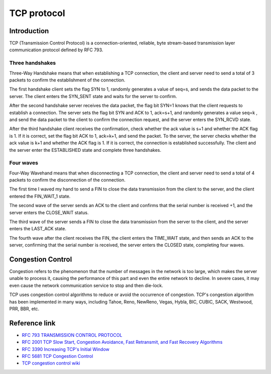 TCP protocol
========================================

Introduction
----------------------------------------
TCP (Transmission Control Protocol) is a connection-oriented, reliable, byte stream-based transmission layer communication protocol defined by RFC 793.

Three handshakes
~~~~~~~~~~~~~~~~~~~~~~~~~~~~~~~~~~~~~~~~
Three-Way Handshake means that when establishing a TCP connection, the client and server need to send a total of 3 packets to confirm the establishment of the connection.

The first handshake client sets the flag SYN to 1, randomly generates a value of seq=s, and sends the data packet to the server. The client enters the SYN_SENT state and waits for the server to confirm.

After the second handshake server receives the data packet, the flag bit SYN=1 knows that the client requests to establish a connection. The server sets the flag bit SYN and ACK to 1, ack=s+1, and randomly generates a value seq=k , and send the data packet to the client to confirm the connection request, and the server enters the SYN_RCVD state.

After the third handshake client receives the confirmation, check whether the ack value is s+1 and whether the ACK flag is 1. If it is correct, set the flag bit ACK to 1, ack=k+1, and send the packet. To the server, the server checks whether the ack value is k+1 and whether the ACK flag is 1. If it is correct, the connection is established successfully. The client and the server enter the ESTABLISHED state and complete three handshakes.

Four waves
~~~~~~~~~~~~~~~~~~~~~~~~~~~~~~~~~~~~~~~~
Four-Way Wavehand means that when disconnecting a TCP connection, the client and server need to send a total of 4 packets to confirm the disconnection of the connection.

The first time I waved my hand to send a FIN to close the data transmission from the client to the server, and the client entered the FIN_WAIT_1 state.

The second wave of the server sends an ACK to the client and confirms that the serial number is received +1, and the server enters the CLOSE_WAIT status.

The third wave of the server sends a FIN to close the data transmission from the server to the client, and the server enters the LAST_ACK state.

The fourth wave after the client receives the FIN, the client enters the TIME_WAIT state, and then sends an ACK to the server, confirming that the serial number is received, the server enters the CLOSED state, completing four waves.

Congestion Control
----------------------------------------
Congestion refers to the phenomenon that the number of messages in the network is too large, which makes the server unable to process it, causing the performance of this part and even the entire network to decline. In severe cases, it may even cause the network communication service to stop and then die-lock.

TCP uses congestion control algorithms to reduce or avoid the occurrence of congestion. TCP's congestion algorithm has been implemented in many ways, including Tahoe, Reno, NewReno, Vegas, Hybla, BIC, CUBIC, SACK, Westwood, PRR, BBR, etc.

Reference link
----------------------------------------
- `RFC 793 TRANSMISSION CONTROL PROTOCOL <https://tools.ietf.org/html/rfc793>`_
- `RFC 2001 TCP Slow Start, Congestion Avoidance, Fast Retransmit, and Fast Recovery Algorithms <https://tools.ietf.org/html/rfc2001>`_
- `RFC 3390 Increasing TCP's Initial Window <https://tools.ietf.org/html/rfc3390>`_
- `RFC 5681 TCP Congestion Control <https://tools.ietf.org/html/rfc5681>`_
- `TCP congestion control wiki <https://en.wikipedia.org/wiki/TCP_congestion_control>`_
